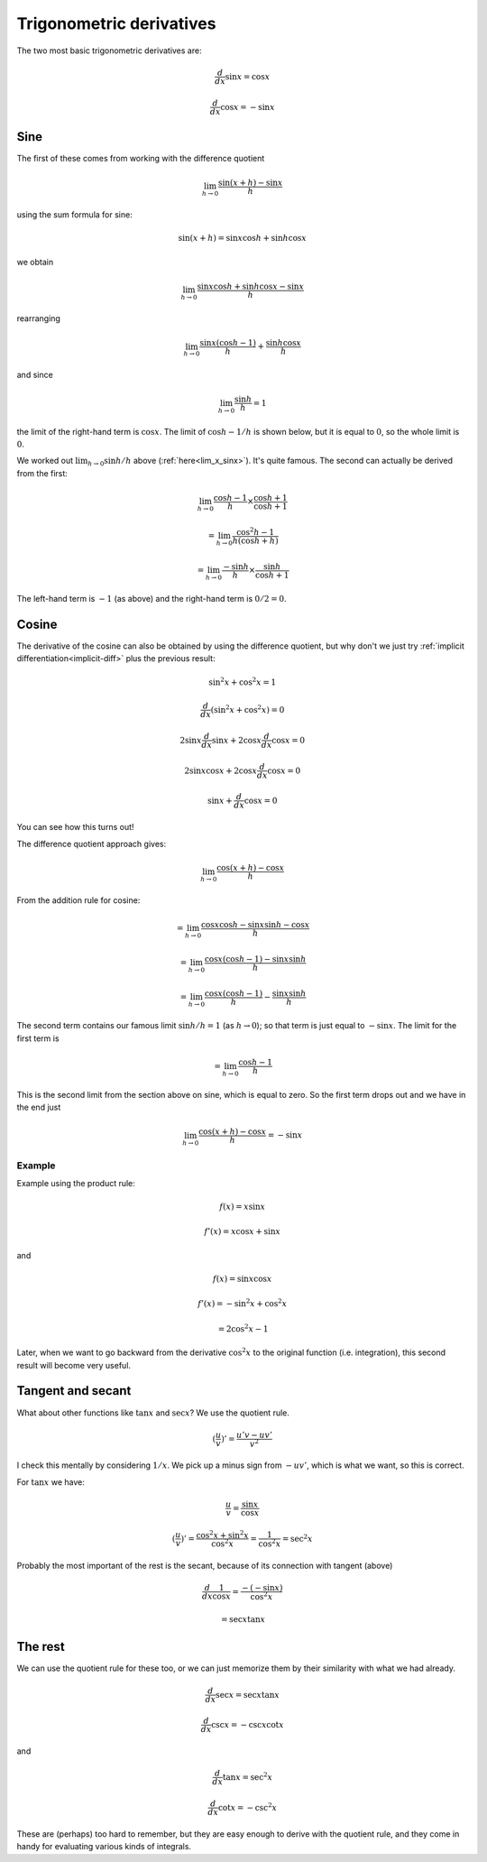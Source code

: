 .. _trig_derivatives:

#########################
Trigonometric derivatives
#########################

The two most basic trigonometric derivatives are:

.. math::

    \frac{d}{dx}\sin x = \cos x
    
    \frac{d}{dx}\cos x = -\sin x

====
Sine
====

The first of these comes from working with the difference quotient

.. math::

    \lim_{h \rightarrow 0} \frac{\sin (x + h) - \sin x}{h}

using the sum formula for sine:

.. math::

    \sin(x+h) = \sin x \cos h + \sin h \cos x

we obtain

.. math::

    \lim_{h \rightarrow 0} \frac{\sin x \cos h + \sin h \cos x - \sin x}{h}

rearranging

.. math::

    \lim_{h \rightarrow 0} \frac{\sin x( \cos h - 1)}{h} + \frac{\sin h \cos x}{h}

and since 

.. math::

    \lim_{h \rightarrow 0} \frac{\sin h}{h} = 1

the limit of the right-hand term  is :math:`\cos x`.  The limit of :math:`\cos h - 1/h` is shown below, but it is equal to :math:`0`, so the whole limit is :math:`0`.

We worked out :math:`\lim_{h \rightarrow 0} \sin h/h` above (:ref:`here<lim_x_sinx>`).  It's quite famous.  The second can actually be derived from the first:

.. math::

    \lim_{h \rightarrow 0}  \frac{\cos h - 1}{h} \times\frac{\cos h + 1}{\cos h + 1}

    =  \lim_{h \rightarrow 0}  \frac{\cos^2 h - 1}{h (\cos h + h)}

    =  \lim_{h \rightarrow 0}  \frac{- \sin h}{h}  \times \frac{\sin h}{\cos h + 1}
    
The left-hand term is :math:`-1` (as above) and the right-hand term is :math:`0/2 = 0`.

======
Cosine
======

The derivative of the cosine can also be obtained by using the difference quotient, but why don't we just try :ref:`implicit differentiation<implicit-diff>` plus the previous result:

.. math::
    
    \sin^2 x + \cos^2 x = 1

    \frac{d}{dx} (\sin^2 x + \cos^2 x) = 0

    2 \sin x \frac{d}{dx} \sin x + 2 \cos x \frac{d}{dx} \cos x = 0

    2 \sin x \cos x + 2 \cos x \frac{d}{dx} \cos x = 0

    \sin x +  \frac{d}{dx} \cos x = 0

You can see how this turns out!

The difference quotient approach gives:

.. math::

    \lim_{h \rightarrow 0} \frac{\cos (x + h) - \cos x}{h}

From the addition rule for cosine:

.. math::

    = \lim_{h \rightarrow 0} \frac{\cos x \cos h - \sin x \sin h - \cos x}{h}

    = \lim_{h \rightarrow 0} \frac{\cos x (\cos h - 1) - \sin x \sin h }{h}
    
    = \lim_{h \rightarrow 0} \frac{\cos x (\cos h - 1)}{h} - \frac {\sin x \sin h }{h}

The second term contains our famous limit :math:`\sin h / h = 1` (as :math:`h \rightarrow 0`);  so that term is just equal to :math:`- \sin x`.  The limit for the first term is

.. math::

    = \lim_{h \rightarrow 0} \frac{\cos h - 1}{h}
    
This is the second limit from the section above on sine, which is equal to zero.  So the first term drops out and we have in the end just

.. math::

    \lim_{h \rightarrow 0} \frac{\cos (x + h) - \cos x}{h} = - \sin x
    
+++++++
Example
+++++++

Example using the product rule:

.. math::

    f(x) = x \sin x
    
    f'(x) = x \cos x + \sin x
    
and

.. math::

    f(x) = \sin x \cos x
    
    f'(x) = -\sin^2x + \cos^2x 
    
    = 2 \cos^2x - 1

Later, when we want to go backward from the derivative :math:`\cos^2 x` to the original function (i.e. integration), this second result will become very useful.


==================
Tangent and secant
==================

What about other functions like :math:`\tan x` and :math:`\sec x`?  We use the quotient rule.

.. math::

    (\frac{u}{v})' = \frac{u'v - uv'}{v^2}

I check this mentally by considering :math:`1/x`.  We pick up a minus sign from :math:`-uv'`, which is what we want, so this is correct.

For :math:`\tan x` we have:

.. math::

    \frac{u}{v} = \frac{\sin x}{\cos x}

    (\frac{u}{v})' = \frac{\cos^2x + \sin^2x}{\cos^2x} = \frac{1}{\cos^2x} = \sec^2x

Probably the most important of the rest is the secant, because of its connection with tangent (above)

.. math::

    \frac{d}{dx} \frac{1}{\cos x} = \frac{- (-\sin x)}{\cos^2 x}

    = \sec x \tan x

========
The rest
========

We can use the quotient rule for these too, or we can just memorize them by their similarity with what we had already.

.. math::

    \frac{d}{dx} \sec x =  \sec x \tan x 

    \frac{d}{dx} \csc x =  -\csc x \cot x

and

.. math::

    \frac{d}{dx} \tan x =  \sec^2 x

    \frac{d}{dx} \cot x =  -\csc^2 x

These are (perhaps) too hard to remember, but they are easy enough to derive with the quotient rule, and they come in handy for evaluating various kinds of integrals.

